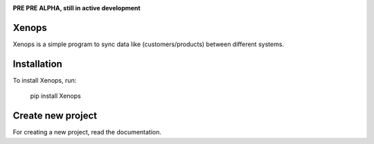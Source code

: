 .. image:: https://api.travis-ci.org/krukas/Xenops.svg?branch=master
    :target: https://travis-ci.org/krukas/Xenops

.. image:: https://readthedocs.org/projects/xenops/badge/?version=latest
    :target: http://xenops.readthedocs.io/en/latest/?badge=latest
    :alt: Documentation Status

.. image:: https://codecov.io/gh/krukas/Xenops/branch/master/graph/badge.svg
  :target: https://codecov.io/gh/krukas/Xenops

.. image:: https://badge.fury.io/py/Xenops.svg
    :target: https://badge.fury.io/py/Xenops

**PRE PRE ALPHA, still in active development**


Xenops
======

Xenops is a simple program to sync data like (customers/products) between different systems.


Installation
============
To install Xenops, run:

    pip install Xenops

Create new project
==================
For creating a new project, read the documentation.


